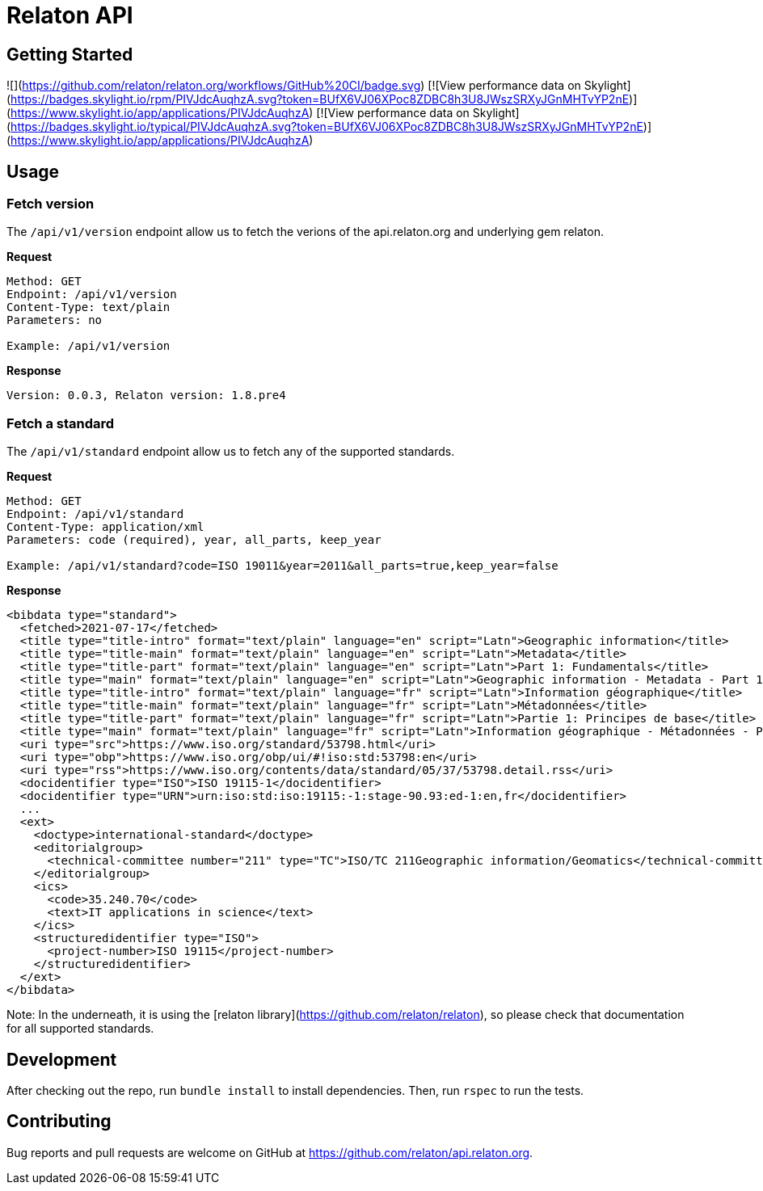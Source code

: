 = Relaton API

== Getting Started

![](https://github.com/relaton/relaton.org/workflows/GitHub%20CI/badge.svg)
[![View performance data on
Skylight](https://badges.skylight.io/rpm/PIVJdcAuqhzA.svg?token=BUfX6VJ06XPoc8ZDBC8h3U8JWszSRXyJGnMHTvYP2nE)](https://www.skylight.io/app/applications/PIVJdcAuqhzA)
[![View performance data on
Skylight](https://badges.skylight.io/typical/PIVJdcAuqhzA.svg?token=BUfX6VJ06XPoc8ZDBC8h3U8JWszSRXyJGnMHTvYP2nE)](https://www.skylight.io/app/applications/PIVJdcAuqhzA)

== Usage

=== Fetch version

The `/api/v1/version` endpoint allow us to fetch the verions of the api.relaton.org and underlying gem relaton.

**Request**

```
Method: GET
Endpoint: /api/v1/version
Content-Type: text/plain
Parameters: no

Example: /api/v1/version
```

**Response**

```
Version: 0.0.3, Relaton version: 1.8.pre4
```
=== Fetch a standard

The `/api/v1/standard` endpoint allow us to fetch any of the supported standards.

**Request**

```
Method: GET
Endpoint: /api/v1/standard
Content-Type: application/xml
Parameters: code (required), year, all_parts, keep_year

Example: /api/v1/standard?code=ISO 19011&year=2011&all_parts=true,keep_year=false
```

**Response**

[source,xml]
----
<bibdata type="standard">
  <fetched>2021-07-17</fetched>
  <title type="title-intro" format="text/plain" language="en" script="Latn">Geographic information</title>
  <title type="title-main" format="text/plain" language="en" script="Latn">Metadata</title>
  <title type="title-part" format="text/plain" language="en" script="Latn">Part 1: Fundamentals</title>
  <title type="main" format="text/plain" language="en" script="Latn">Geographic information - Metadata - Part 1: Fundamentals</title>
  <title type="title-intro" format="text/plain" language="fr" script="Latn">Information géographique</title>
  <title type="title-main" format="text/plain" language="fr" script="Latn">Métadonnées</title>
  <title type="title-part" format="text/plain" language="fr" script="Latn">Partie 1: Principes de base</title>
  <title type="main" format="text/plain" language="fr" script="Latn">Information géographique - Métadonnées - Partie 1: Principes de base</title>
  <uri type="src">https://www.iso.org/standard/53798.html</uri>
  <uri type="obp">https://www.iso.org/obp/ui/#!iso:std:53798:en</uri>
  <uri type="rss">https://www.iso.org/contents/data/standard/05/37/53798.detail.rss</uri>
  <docidentifier type="ISO">ISO 19115-1</docidentifier>
  <docidentifier type="URN">urn:iso:std:iso:19115:-1:stage-90.93:ed-1:en,fr</docidentifier>
  ...
  <ext>
    <doctype>international-standard</doctype>
    <editorialgroup>
      <technical-committee number="211" type="TC">ISO/TC 211Geographic information/Geomatics</technical-committee>
    </editorialgroup>
    <ics>
      <code>35.240.70</code>
      <text>IT applications in science</text>
    </ics>
    <structuredidentifier type="ISO">
      <project-number>ISO 19115</project-number>
    </structuredidentifier>
  </ext>
</bibdata>
----

Note: In the underneath, it is using the [relaton
library](https://github.com/relaton/relaton), so please check that documentation
for all supported standards.


== Development

After checking out the repo, run `bundle install` to install dependencies. Then, run `rspec` to run the tests.

== Contributing

Bug reports and pull requests are welcome on GitHub at https://github.com/relaton/api.relaton.org.
